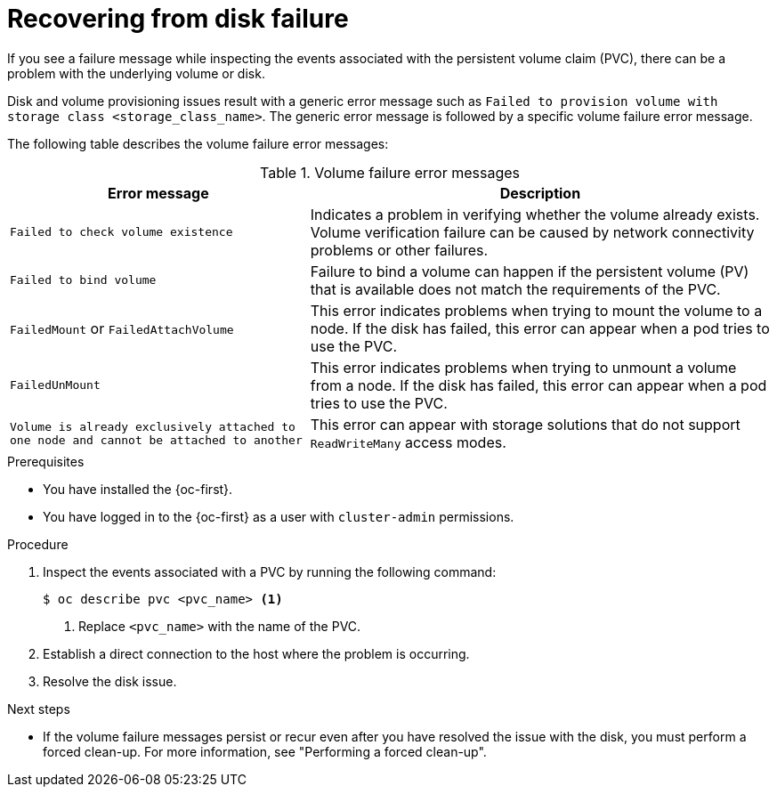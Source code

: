 // Module included in the following assemblies:
//
// storage/persistent_storage/persistent_storage_local/persistent-storage-using-lvms.adoc

:_mod-docs-content-type: PROCEDURE
[id="recovering-from-disk-failure_{context}"]
= Recovering from disk failure

If you see a failure message while inspecting the events associated with the persistent volume claim (PVC), there can be a problem with the underlying volume or disk. 

Disk and volume provisioning issues result with a generic error message such as `Failed to provision volume with storage class <storage_class_name>`. The generic error message is followed by a specific volume failure error message.

The following table describes the volume failure error messages:

.Volume failure error messages
[%autowidth, options="header"]
|===

|Error message |Description

|`Failed to check volume existence` 
|Indicates a problem in verifying whether the volume already exists. Volume verification failure can be caused by network connectivity problems or other failures.

|`Failed to bind volume` 
|Failure to bind a volume can happen if the persistent volume (PV) that is available does not match the requirements of the PVC.

|`FailedMount` or `FailedAttachVolume`
|This error indicates problems when trying to mount the volume to a node. If the disk has failed, this error can appear when a pod tries to use the PVC.

|`FailedUnMount`
|This error indicates problems when trying to unmount a volume from a node. If the disk has failed, this error can appear when a pod tries to use the PVC.

|`Volume is already exclusively attached to one node and cannot be attached to another` 
|This error can appear with storage solutions that do not support `ReadWriteMany` access modes.

|===

.Prerequisites

* You have installed the {oc-first}.
* You have logged in to the {oc-first} as a user with `cluster-admin` permissions.

.Procedure

. Inspect the events associated with a PVC by running the following command:
+
[source,terminal]
----
$ oc describe pvc <pvc_name> <1>
----
<1> Replace `<pvc_name>` with the name of the PVC.

. Establish a direct connection to the host where the problem is occurring.

. Resolve the disk issue.

.Next steps

* If the volume failure messages persist or recur even after you have resolved the issue with the disk, you must perform a forced clean-up. For more information, see "Performing a forced clean-up".